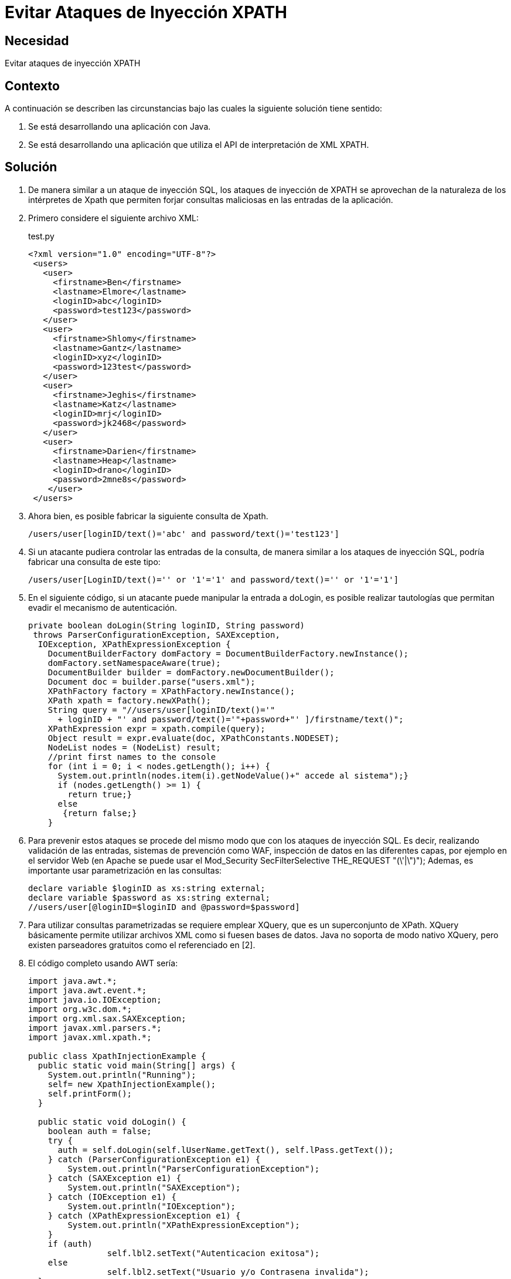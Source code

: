 :slug: kb/java/evitar-ataque-inyeccion-xpath/
:eth: no
:category: java
:description: TODO
:keywords: TODO
:kb: yes

=  Evitar Ataques de Inyección XPATH

== Necesidad

Evitar ataques de inyección XPATH

== Contexto

A continuación se describen las circunstancias bajo las cuales la siguiente 
solución tiene sentido:

. Se está desarrollando una aplicación con Java.
. Se está desarrollando una aplicación que utiliza el API de interpretación de 
XML XPATH.

== Solución

. De manera similar a un ataque de inyección SQL, los ataques de inyección de 
XPATH se aprovechan de la naturaleza de los intérpretes de Xpath que permiten 
forjar consultas maliciosas en las entradas de la aplicación.

. Primero considere el siguiente archivo XML:
+
.test.py
[source, xml, linenums]
----
<?xml version="1.0" encoding="UTF-8"?>
 <users>
   <user>
     <firstname>Ben</firstname>
     <lastname>Elmore</lastname>
     <loginID>abc</loginID>
     <password>test123</password>
   </user>
   <user>
     <firstname>Shlomy</firstname>
     <lastname>Gantz</lastname>
     <loginID>xyz</loginID>
     <password>123test</password>
   </user>
   <user>
     <firstname>Jeghis</firstname>
     <lastname>Katz</lastname>
     <loginID>mrj</loginID>
     <password>jk2468</password>
   </user>
   <user>
     <firstname>Darien</firstname>
     <lastname>Heap</lastname>
     <loginID>drano</loginID>
     <password>2mne8s</password>
    </user>
 </users>
----
 
. Ahora bien, es posible fabricar la siguiente consulta de Xpath.
+
[source, shell, linenums]
----
/users/user[loginID/text()='abc' and password/text()='test123']
----

. Si un atacante pudiera controlar las entradas de la consulta, de manera 
similar a los ataques de inyección SQL, podría fabricar una consulta de este 
tipo:
+
[source, shell, linenums]
----
/users/user[LoginID/text()='' or '1'='1' and password/text()='' or '1'='1']
----

. En el siguiente código, si un atacante puede manipular la entrada a doLogin, 
es posible realizar tautologías que permitan evadir el mecanismo de 
autenticación.
+
[source, java, linenums]
----
private boolean doLogin(String loginID, String password)
 throws ParserConfigurationException, SAXException,
  IOException, XPathExpressionException {
    DocumentBuilderFactory domFactory = DocumentBuilderFactory.newInstance();
    domFactory.setNamespaceAware(true);
    DocumentBuilder builder = domFactory.newDocumentBuilder();
    Document doc = builder.parse("users.xml");
    XPathFactory factory = XPathFactory.newInstance();
    XPath xpath = factory.newXPath();
    String query = "//users/user[loginID/text()='"
      + loginID + "' and password/text()='"+password+"' ]/firstname/text()";
    XPathExpression expr = xpath.compile(query);
    Object result = expr.evaluate(doc, XPathConstants.NODESET);
    NodeList nodes = (NodeList) result;
    //print first names to the console
    for (int i = 0; i < nodes.getLength(); i++) {
      System.out.println(nodes.item(i).getNodeValue()+" accede al sistema");}
      if (nodes.getLength() >= 1) {
        return true;}
      else
       {return false;}
    }
----

. Para prevenir estos ataques se procede del mismo modo que con los ataques 
de inyección SQL. Es decir, realizando validación de las entradas, sistemas de 
prevención como WAF, inspección de datos en las diferentes capas, por ejemplo 
en el servidor Web (en Apache se puede usar el Mod_Security SecFilterSelective 
THE_REQUEST "(\'|\")"); Ademas, es importante usar parametrización en las 
consultas:
+
[source, java, linenums]
----
declare variable $loginID as xs:string external;
declare variable $password as xs:string external;
//users/user[@loginID=$loginID and @password=$password]
----
 
. Para utilizar consultas parametrizadas se requiere emplear XQuery, que es un 
superconjunto de XPath. XQuery básicamente permite utilizar archivos XML como 
si fuesen bases de datos. Java no soporta de modo nativo XQuery, pero existen 
parseadores gratuitos como el referenciado en [2].

. El código completo usando AWT sería:
+
[source, java, linenums]
----
import java.awt.*;
import java.awt.event.*;
import java.io.IOException;
import org.w3c.dom.*;
import org.xml.sax.SAXException;
import javax.xml.parsers.*;
import javax.xml.xpath.*;

public class XpathInjectionExample {
  public static void main(String[] args) {
    System.out.println("Running");
    self= new XpathInjectionExample();
    self.printForm();
  }
  
  public static void doLogin() {
    boolean auth = false;
    try {
      auth = self.doLogin(self.lUserName.getText(), self.lPass.getText());
    } catch (ParserConfigurationException e1) {
        System.out.println("ParserConfigurationException");
    } catch (SAXException e1) {
        System.out.println("SAXException");
    } catch (IOException e1) {
        System.out.println("IOException");
    } catch (XPathExpressionException e1) {
        System.out.println("XPathExpressionException");
    }
    if (auth) 
		self.lbl2.setText("Autenticacion exitosa");
    else 
		self.lbl2.setText("Usuario y/o Contrasena invalida");
  }
  
  private boolean doLogin(String loginID, String password)
     throws ParserConfigurationException,
       SAXException, IOException, XPathExpressionException
  {
     DocumentBuilderFactory domFactory = DocumentBuilderFactory.newInstance();
     domFactory.setNamespaceAware(true);
     DocumentBuilder builder = domFactory.newDocumentBuilder();
     Document doc = builder.parse("users.xml");
     XPathFactory factory = XPathFactory.newInstance();
     XPath xpath = factory.newXPath();
     String query = "//users/user[loginID/text()='"
       + loginID + "' and password/text()='"+password+"' ]/firstname/text()";
     XPathExpression expr = xpath.compile(query);
     Object result = expr.evaluate(doc, XPathConstants.NODESET);
     NodeList nodes = (NodeList) result;
     //print first names to the console
     for (int i = 0; i < nodes.getLength(); i++) {
       System.out.println(nodes.item(i).getNodeValue()+" accede al sistema");}
       if (nodes.getLength() >= 1) {
         return true;}
       else
         {return false;}
  }
  
  private void printForm() {
    al = new myActionListener();
    frm=new Frame("Autenticacion");
    lbl = new Label("Bienvenido al sistema mas seguro..."
      + "sientase tranquilo, nosotros no usamos SQL!");
    frm.add(lbl);
    frm.setSize(600,200);
    frm.setVisible(true);
    frm.addWindowListener(new WindowAdapter(){
      public void windowClosing(WindowEvent e){
        System.exit(0);}
      });
    p = new Panel();
    p1 = new Panel();
    jUserName = new Label("Nombre de usuario");
    lUserName = new TextField(20);
    jPass =new Label("Last Name");
    lPass=new TextField(20);
    lPass.setEchoChar('*');
    p.setLayout(new GridLayout(3,1));
    p.add(jUserName);
    p.add(lUserName);
    p.add(jPass);
    p.add(lPass);
    Submit=new Button("Hecho");
    Submit.setActionCommand("Hecho");
    Submit.addActionListener(al);
    p.add(Submit);
    p1.add(p);
    lbl2 = new Label("Presione Hecho para continuar");
    p1.add(lbl2);
    frm.add(p1,BorderLayout.NORTH);
  }
  
  // miembros del GUI
  private Frame frm;
  private Label lbl;
  private Label lbl2;
  private Panel p;
  private Panel p1;
  private Label jUserName;
  private TextField lUserName;
  private Label jPass;
  private TextField lPass;
  private Button Submit;
  private ActionListener al;
  public static XpathInjectionExample self;
}

class myActionListener implements ActionListener {
  public void actionPerformed(ActionEvent ae) {
    String s = ae.getActionCommand();
    if (s.equals("Hecho")) {
      XpathInjectionExample.doLogin() ;
    }
  }
}
----

== Referencias

. https://www.owasp.org/index.php/XPATH_Injection[XPath injection]
. https://sourceforge.net/projects/saxon/files/latest/download?source=files[Saxon Home Edition (HE) (open source)]
. REQ.0168: El sistema debe descartar toda la información potencialmente 
insegura que sea recibida por entradas de datos.
